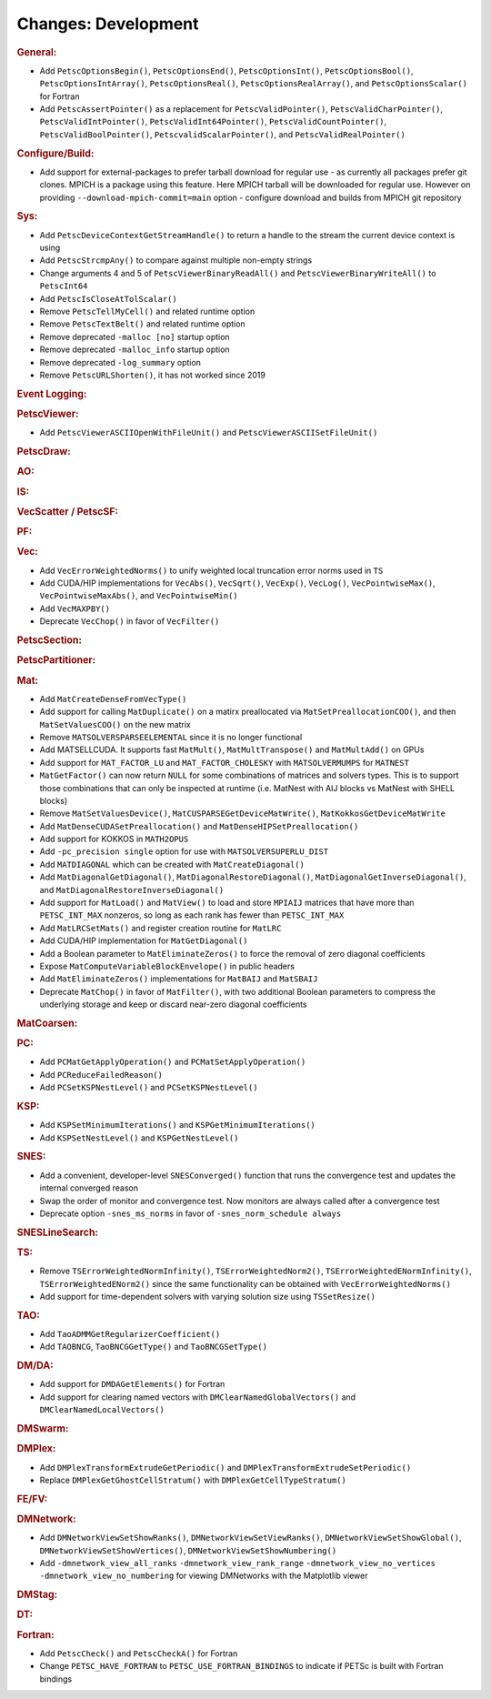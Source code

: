 ====================
Changes: Development
====================

..
   STYLE GUIDELINES:
   * Capitalize sentences
   * Use imperative, e.g., Add, Improve, Change, etc.
   * Don't use a period (.) at the end of entries
   * If multiple sentences are needed, use a period or semicolon to divide sentences, but not at the end of the final sentence

.. rubric:: General:

- Add ``PetscOptionsBegin()``, ``PetscOptionsEnd()``, ``PetscOptionsInt()``, ``PetscOptionsBool()``, ``PetscOptionsIntArray()``,
  ``PetscOptionsReal()``, ``PetscOptionsRealArray()``, and ``PetscOptionsScalar()`` for Fortran
- Add ``PetscAssertPointer()`` as a replacement for ``PetscValidPointer()``, ``PetscValidCharPointer()``, ``PetscValidIntPointer()``, ``PetscValidInt64Pointer()``, ``PetscValidCountPointer()``, ``PetscValidBoolPointer()``, ``PetscvalidScalarPointer()``, and ``PetscValidRealPointer()``

.. rubric:: Configure/Build:

- Add support for external-packages to prefer tarball download for regular use - as currently all packages  prefer git clones. MPICH is a package using this feature. Here MPICH tarball will be downloaded for regular use. However on providing ``--download-mpich-commit=main`` option - configure download and builds from MPICH git repository

.. rubric:: Sys:

- Add ``PetscDeviceContextGetStreamHandle()`` to return a handle to the stream the current device context is using
- Add ``PetscStrcmpAny()`` to compare against multiple non-empty strings
- Change arguments 4 and 5 of ``PetscViewerBinaryReadAll()`` and ``PetscViewerBinaryWriteAll()`` to ``PetscInt64``
- Add ``PetscIsCloseAtTolScalar()``
- Remove ``PetscTellMyCell()`` and related runtime option
- Remove ``PetscTextBelt()`` and related runtime option
- Remove deprecated ``-malloc [no]`` startup option
- Remove deprecated ``-malloc_info`` startup option
- Remove deprecated ``-log_summary`` option
- Remove ``PetscURLShorten()``, it has not worked since 2019

.. rubric:: Event Logging:

.. rubric:: PetscViewer:

- Add ``PetscViewerASCIIOpenWithFileUnit()`` and ``PetscViewerASCIISetFileUnit()``

.. rubric:: PetscDraw:

.. rubric:: AO:

.. rubric:: IS:

.. rubric:: VecScatter / PetscSF:

.. rubric:: PF:

.. rubric:: Vec:

- Add ``VecErrorWeightedNorms()`` to unify weighted local truncation error norms used in ``TS``
- Add CUDA/HIP implementations for ``VecAbs()``, ``VecSqrt()``, ``VecExp()``, ``VecLog()``, ``VecPointwiseMax()``, ``VecPointwiseMaxAbs()``, and ``VecPointwiseMin()``
- Add ``VecMAXPBY()``
- Deprecate ``VecChop()`` in favor of ``VecFilter()``

.. rubric:: PetscSection:

.. rubric:: PetscPartitioner:

.. rubric:: Mat:

- Add ``MatCreateDenseFromVecType()``
- Add support for calling ``MatDuplicate()`` on a matirx preallocated via ``MatSetPreallocationCOO()``, and then ``MatSetValuesCOO()`` on the new matrix
- Remove ``MATSOLVERSPARSEELEMENTAL`` since it is no longer functional
- Add MATSELLCUDA. It supports fast ``MatMult()``, ``MatMultTranspose()`` and ``MatMultAdd()`` on GPUs
- Add support for ``MAT_FACTOR_LU`` and ``MAT_FACTOR_CHOLESKY`` with ``MATSOLVERMUMPS`` for ``MATNEST``
- ``MatGetFactor()`` can now return ``NULL`` for some combinations of matrices and solvers types. This is to support those combinations that can only be inspected at runtime (i.e. MatNest with AIJ blocks vs MatNest with SHELL blocks)
- Remove ``MatSetValuesDevice()``, ``MatCUSPARSEGetDeviceMatWrite()``, ``MatKokkosGetDeviceMatWrite``
- Add ``MatDenseCUDASetPreallocation()`` and ``MatDenseHIPSetPreallocation()``
- Add support for KOKKOS in ``MATH2OPUS``
- Add ``-pc_precision single`` option for use with ``MATSOLVERSUPERLU_DIST``
- Add ``MATDIAGONAL`` which can be created with ``MatCreateDiagonal()``
- Add ``MatDiagonalGetDiagonal()``, ``MatDiagonalRestoreDiagonal()``, ``MatDiagonalGetInverseDiagonal()``, and ``MatDiagonalRestoreInverseDiagonal()``
- Add support for ``MatLoad()`` and ``MatView()`` to load and store ``MPIAIJ`` matrices that have more than ``PETSC_INT_MAX`` nonzeros, so long as each rank has fewer than ``PETSC_INT_MAX``
- Add ``MatLRCSetMats()`` and register creation routine for ``MatLRC``
- Add CUDA/HIP implementation for ``MatGetDiagonal()``
- Add a Boolean parameter to ``MatEliminateZeros()`` to force the removal of zero diagonal coefficients
- Expose ``MatComputeVariableBlockEnvelope()`` in public headers
- Add ``MatEliminateZeros()`` implementations for ``MatBAIJ`` and ``MatSBAIJ``
- Deprecate ``MatChop()`` in favor of ``MatFilter()``, with two additional Boolean parameters to compress the underlying storage and keep or discard near-zero diagonal coefficients

.. rubric:: MatCoarsen:

.. rubric:: PC:

- Add ``PCMatGetApplyOperation()`` and ``PCMatSetApplyOperation()``
- Add ``PCReduceFailedReason()``
- Add ``PCSetKSPNestLevel()`` and ``PCSetKSPNestLevel()``

.. rubric:: KSP:

- Add ``KSPSetMinimumIterations()`` and ``KSPGetMinimumIterations()``
- Add ``KSPSetNestLevel()`` and ``KSPGetNestLevel()``

.. rubric:: SNES:

- Add a convenient, developer-level ``SNESConverged()`` function that runs the convergence test and updates the internal converged reason
- Swap the order of monitor and convergence test. Now monitors are always called after a convergence test
- Deprecate option ``-snes_ms_norms`` in favor of ``-snes_norm_schedule always``

.. rubric:: SNESLineSearch:

.. rubric:: TS:

- Remove ``TSErrorWeightedNormInfinity()``, ``TSErrorWeightedNorm2()``, ``TSErrorWeightedENormInfinity()``, ``TSErrorWeightedENorm2()`` since the same functionality can be obtained with ``VecErrorWeightedNorms()``
- Add support for time-dependent solvers with varying solution size using ``TSSetResize()``

.. rubric:: TAO:

- Add ``TaoADMMGetRegularizerCoefficient()``
- Add ``TAOBNCG``, ``TaoBNCGGetType()`` and ``TaoBNCGSetType()``

.. rubric:: DM/DA:

- Add support for ``DMDAGetElements()`` for Fortran
- Add support for clearing named vectors with ``DMClearNamedGlobalVectors()`` and ``DMClearNamedLocalVectors()``

.. rubric:: DMSwarm:

.. rubric:: DMPlex:

- Add ``DMPlexTransformExtrudeGetPeriodic()`` and ``DMPlexTransformExtrudeSetPeriodic()``
- Replace ``DMPlexGetGhostCellStratum()`` with ``DMPlexGetCellTypeStratum()``

.. rubric:: FE/FV:

.. rubric:: DMNetwork:

- Add ``DMNetworkViewSetShowRanks()``, ``DMNetworkViewSetViewRanks()``, ``DMNetworkViewSetShowGlobal()``, ``DMNetworkViewSetShowVertices()``, ``DMNetworkViewSetShowNumbering()``

- Add ``-dmnetwork_view_all_ranks`` ``-dmnetwork_view_rank_range`` ``-dmnetwork_view_no_vertices`` ``-dmnetwork_view_no_numbering`` for viewing DMNetworks with the Matplotlib viewer

.. rubric:: DMStag:

.. rubric:: DT:

.. rubric:: Fortran:

- Add ``PetscCheck()`` and ``PetscCheckA()`` for Fortran
- Change ``PETSC_HAVE_FORTRAN`` to ``PETSC_USE_FORTRAN_BINDINGS`` to indicate if PETSc is built with Fortran bindings
